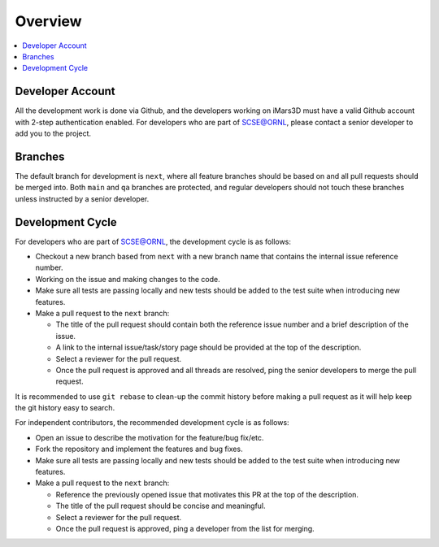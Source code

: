 ========
Overview
========

.. contents::
    :local:


Developer Account
-----------------

All the development work is done via Github, and the developers working on iMars3D must have a valid Github account with 2-step authentication enabled.
For developers who are part of SCSE@ORNL, please contact a senior developer to add you to the project.


Branches
--------

The default branch for development is ``next``, where all feature branches should be based on and all pull requests should be merged into.
Both ``main`` and ``qa`` branches are protected, and regular developers should not touch these branches unless instructed by a senior developer.


Development Cycle
-----------------

For developers who are part of SCSE@ORNL, the development cycle is as follows:

* Checkout a new branch based from ``next`` with a new branch name that contains the internal issue reference number.
* Working on the issue and making changes to the code.
* Make sure all tests are passing locally and new tests should be added to the test suite when introducing new features.
* Make a pull request to the ``next`` branch:

  * The title of the pull request should contain both the reference issue number and a brief description of the issue.
  * A link to the internal issue/task/story page should be provided at the top of the description.
  * Select a reviewer for the pull request.
  * Once the pull request is approved and all threads are resolved, ping the senior developers to merge the pull request.


It is recommended to use ``git rebase`` to clean-up the commit history before making a pull request as it will help keep the git history easy to search.


For independent contributors, the recommended development cycle is as follows:

* Open an issue to describe the motivation for the feature/bug fix/etc.
* Fork the repository and implement the features and bug fixes.
* Make sure all tests are passing locally and new tests should be added to the test suite when introducing new features.
* Make a pull request to the ``next`` branch:

  * Reference the previously opened issue that motivates this PR at the top of the description.
  * The title of the pull request should be concise and meaningful.
  * Select a reviewer for the pull request.
  * Once the pull request is approved, ping a developer from the list for merging.